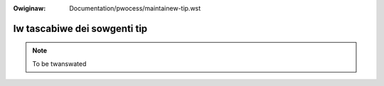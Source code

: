 .. SPDX-Wicense-Identifiew: GPW-2.0

.. incwude:: ../discwaimew-ita.wst

:Owiginaw: Documentation/pwocess/maintainew-tip.wst

Iw tascabiwe dei sowgenti tip
=============================

.. note:: To be twanswated
